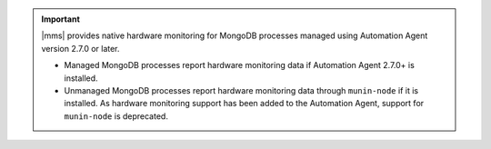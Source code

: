 .. important::

   |mms| provides native hardware monitoring for MongoDB processes 
   managed using Automation Agent version 2.7.0 or later.

   - Managed MongoDB processes report hardware monitoring data if  
     Automation Agent 2.7.0+ is installed. 

   - Unmanaged MongoDB processes report hardware monitoring data 
     through ``munin-node`` if it is installed. As hardware monitoring 
     support has been added to the Automation Agent, support for ``munin-node`` is deprecated.
